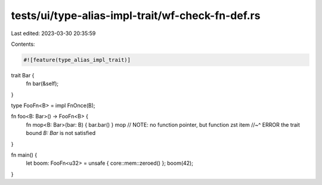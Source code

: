 tests/ui/type-alias-impl-trait/wf-check-fn-def.rs
=================================================

Last edited: 2023-03-30 20:35:59

Contents:

.. code-block:: rs

    #![feature(type_alias_impl_trait)]

trait Bar {
    fn bar(&self);
}

type FooFn<B> = impl FnOnce(B);

fn foo<B: Bar>() -> FooFn<B> {
    fn mop<B: Bar>(bar: B) { bar.bar() }
    mop // NOTE: no function pointer, but function zst item
    //~^ ERROR the trait bound `B: Bar` is not satisfied
}

fn main() {
    let boom: FooFn<u32> = unsafe { core::mem::zeroed() };
    boom(42);
}



